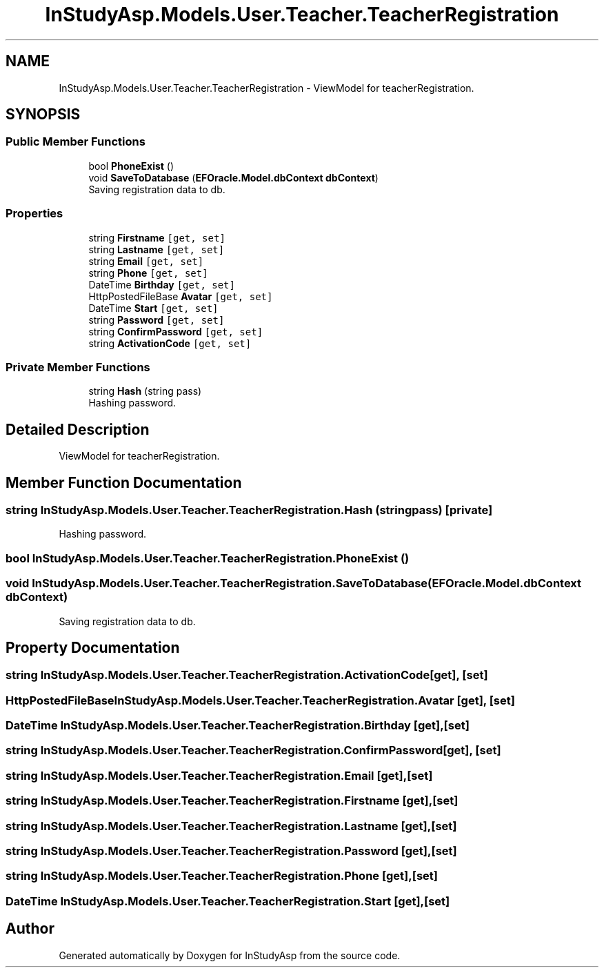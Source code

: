 .TH "InStudyAsp.Models.User.Teacher.TeacherRegistration" 3 "Fri Sep 22 2017" "InStudyAsp" \" -*- nroff -*-
.ad l
.nh
.SH NAME
InStudyAsp.Models.User.Teacher.TeacherRegistration \- ViewModel for teacherRegistration\&.  

.SH SYNOPSIS
.br
.PP
.SS "Public Member Functions"

.in +1c
.ti -1c
.RI "bool \fBPhoneExist\fP ()"
.br
.ti -1c
.RI "void \fBSaveToDatabase\fP (\fBEFOracle\&.Model\&.dbContext\fP \fBdbContext\fP)"
.br
.RI "Saving registration data to db\&. "
.in -1c
.SS "Properties"

.in +1c
.ti -1c
.RI "string \fBFirstname\fP\fC [get, set]\fP"
.br
.ti -1c
.RI "string \fBLastname\fP\fC [get, set]\fP"
.br
.ti -1c
.RI "string \fBEmail\fP\fC [get, set]\fP"
.br
.ti -1c
.RI "string \fBPhone\fP\fC [get, set]\fP"
.br
.ti -1c
.RI "DateTime \fBBirthday\fP\fC [get, set]\fP"
.br
.ti -1c
.RI "HttpPostedFileBase \fBAvatar\fP\fC [get, set]\fP"
.br
.ti -1c
.RI "DateTime \fBStart\fP\fC [get, set]\fP"
.br
.ti -1c
.RI "string \fBPassword\fP\fC [get, set]\fP"
.br
.ti -1c
.RI "string \fBConfirmPassword\fP\fC [get, set]\fP"
.br
.ti -1c
.RI "string \fBActivationCode\fP\fC [get, set]\fP"
.br
.in -1c
.SS "Private Member Functions"

.in +1c
.ti -1c
.RI "string \fBHash\fP (string pass)"
.br
.RI "Hashing password\&. "
.in -1c
.SH "Detailed Description"
.PP 
ViewModel for teacherRegistration\&. 
.SH "Member Function Documentation"
.PP 
.SS "string InStudyAsp\&.Models\&.User\&.Teacher\&.TeacherRegistration\&.Hash (string pass)\fC [private]\fP"

.PP
Hashing password\&. 
.SS "bool InStudyAsp\&.Models\&.User\&.Teacher\&.TeacherRegistration\&.PhoneExist ()"

.SS "void InStudyAsp\&.Models\&.User\&.Teacher\&.TeacherRegistration\&.SaveToDatabase (\fBEFOracle\&.Model\&.dbContext\fP dbContext)"

.PP
Saving registration data to db\&. 
.SH "Property Documentation"
.PP 
.SS "string InStudyAsp\&.Models\&.User\&.Teacher\&.TeacherRegistration\&.ActivationCode\fC [get]\fP, \fC [set]\fP"

.SS "HttpPostedFileBase InStudyAsp\&.Models\&.User\&.Teacher\&.TeacherRegistration\&.Avatar\fC [get]\fP, \fC [set]\fP"

.SS "DateTime InStudyAsp\&.Models\&.User\&.Teacher\&.TeacherRegistration\&.Birthday\fC [get]\fP, \fC [set]\fP"

.SS "string InStudyAsp\&.Models\&.User\&.Teacher\&.TeacherRegistration\&.ConfirmPassword\fC [get]\fP, \fC [set]\fP"

.SS "string InStudyAsp\&.Models\&.User\&.Teacher\&.TeacherRegistration\&.Email\fC [get]\fP, \fC [set]\fP"

.SS "string InStudyAsp\&.Models\&.User\&.Teacher\&.TeacherRegistration\&.Firstname\fC [get]\fP, \fC [set]\fP"

.SS "string InStudyAsp\&.Models\&.User\&.Teacher\&.TeacherRegistration\&.Lastname\fC [get]\fP, \fC [set]\fP"

.SS "string InStudyAsp\&.Models\&.User\&.Teacher\&.TeacherRegistration\&.Password\fC [get]\fP, \fC [set]\fP"

.SS "string InStudyAsp\&.Models\&.User\&.Teacher\&.TeacherRegistration\&.Phone\fC [get]\fP, \fC [set]\fP"

.SS "DateTime InStudyAsp\&.Models\&.User\&.Teacher\&.TeacherRegistration\&.Start\fC [get]\fP, \fC [set]\fP"


.SH "Author"
.PP 
Generated automatically by Doxygen for InStudyAsp from the source code\&.
